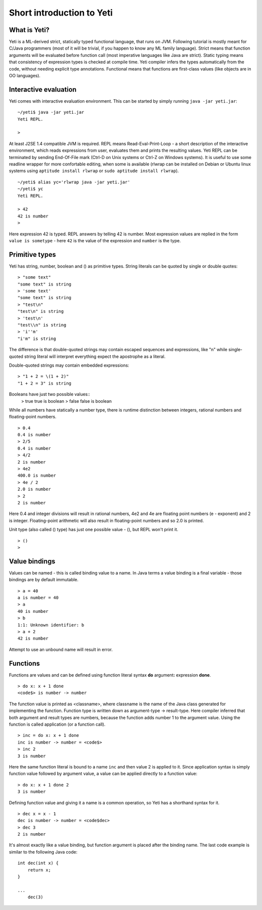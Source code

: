 ===========================
Short introduction to Yeti
===========================

What is Yeti?
~~~~~~~~~~~~~~~~~~
Yeti is a ML-derived strict, statically typed functional language,
that runs on JVM. Following tutorial is mostly meant for C/Java programmers
(most of it will be trivial, if you happen to know any ML family language).
Strict means that function arguments will be evaluated before function call
(most imperative languages like Java are strict). Static typing means
that consistency of expression types is checked at compile time.
Yeti compiler infers the types automatically from the code, without needing
explicit type annotations. Functional means that functions are first-class
values (like objects are in OO languages).

Interactive evaluation
~~~~~~~~~~~~~~~~~~~~~~~~~
Yeti comes with interactive evaluation environment. This can be started
by simply running ``java -jar yeti.jar``::

        ~/yeti$ java -jar yeti.jar
        Yeti REPL.

        >

At least J2SE 1.4 compatible JVM is required.
REPL means Read-Eval-Print-Loop - a short description of the interactive
environment, which reads expressions from user, evaluates them and prints
the resulting values. Yeti REPL can be terminated by sending End-Of-File
mark (Ctrl-D on Unix systems or Ctrl-Z on Windows systems).
It is useful to use some readline wrapper for more confortable editing,
when some is available (rlwrap can be installed on Debian or Ubuntu linux
systems using ``aptitude install rlwrap`` or ``sudo aptitude install rlwrap``).
::

        ~/yeti$ alias yc='rlwrap java -jar yeti.jar'
        ~/yeti$ yc
        Yeti REPL.

        > 42
        42 is number
        >

Here expression 42 is typed. REPL answers by telling 42 is number.
Most expression values are replied in the form ``value is sometype`` -
here ``42`` is the value of the expression and ``number`` is the type.

Primitive types
~~~~~~~~~~~~~~~~~~

Yeti has string, number, boolean and () as primitive types.
String literals can be quoted by single or double quotes::

        > "some text"
        "some text" is string
        > 'some text'
        "some text" is string
        > "test\n"
        "test\n" is string
        > 'test\n'
        "test\\n" is string
        > 'i''m'
        "i'm" is string

The difference is that double-quoted strings may contain escaped sequences
and expressions, like "\n" while single-quoted string literal will interpret
everything expect the apostrophe as a literal.

Double-quoted strings may contain embedded expressions::

        > "1 + 2 = \(1 + 2)"
        "1 + 2 = 3" is string

Booleans have just two possible values::
        > true
        true is boolean
        > false
        false is boolean

While all numbers have statically a number type, there is runtime
distinction between integers, rational numbers and floating-point numbers.
::

        > 0.4
        0.4 is number
        > 2/5
        0.4 is number
        > 4/2
        2 is number
        > 4e2
        400.0 is number
        > 4e / 2
        2.0 is number
        > 2
        2 is number

Here 0.4 and integer divisions will result in rational numbers,
4e2 and 4e are floating point numbers (e - exponent) and 2 is integer.
Floating-point arithmetic will also result in floating-point numbers
and so 2.0 is printed.

Unit type (also called () type) has just one possible value - (),
but REPL won't print it.
::

        > ()
        >

Value bindings
~~~~~~~~~~~~~~~~~~
Values can be named - this is called binding value to a name.
In Java terms a value binding is a final variable - those bindings are
by default immutable.
::

        > a = 40
        a is number = 40
        > a
        40 is number
        > b
        1:1: Unknown identifier: b
        > a + 2
        42 is number

Attempt to use an unbound name will result in error.

Functions
~~~~~~~~~~~~~
Functions are values and can be defined using function literal syntax
**do** argument\ **:** expression **done**.
::

        > do x: x + 1 done
        <code$> is number -> number

The function value is printed as <classname>, where classname is the name
of the Java class generated for implementing the function. Function type
is written down as argument-type -> result-type. Here compiler inferred
that both argument and result types are numbers, because the function
adds number 1 to the argument value. Using the function is called application
(or a function call).
::

        > inc = do x: x + 1 done
        inc is number -> number = <code$>
        > inc 2
        3 is number

Here the same function literal is bound to a name ``inc`` and then value
2 is applied to it. Since application syntax is simply function value
followed by argument value, a value can be applied directly to
a function value::

        > do x: x + 1 done 2
        3 is number

Defining function value and giving it a name is a common operation, so Yeti
has a shorthand syntax for it.
::

        > dec x = x - 1
        dec is number -> number = <code$dec>
        > dec 3
        2 is number

It's almost exactly like a value binding, but function argument is placed
after the binding name. The last code example is similar to the following
Java code::

        int dec(int x) {
            return x;
        }
        
        ...
            dec(3)



